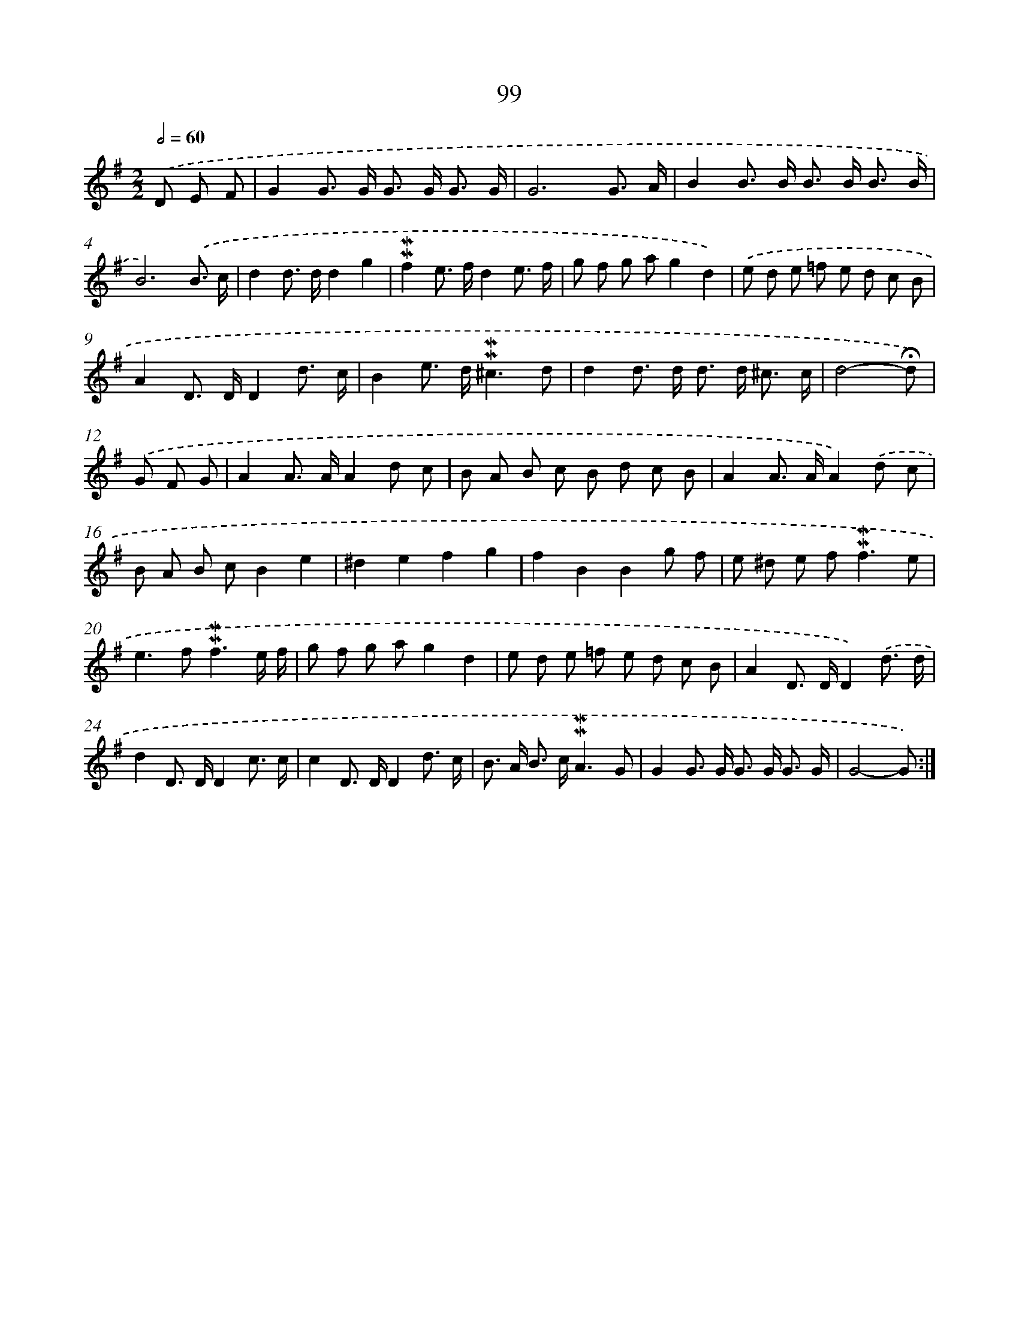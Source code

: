 X: 10337
T: 99
%%abc-version 2.0
%%abcx-abcm2ps-target-version 5.9.1 (29 Sep 2008)
%%abc-creator hum2abc beta
%%abcx-conversion-date 2018/11/01 14:37:04
%%humdrum-veritas 2350990532
%%humdrum-veritas-data 2777857003
%%continueall 1
%%barnumbers 0
L: 1/8
M: 2/2
Q: 1/2=60
K: G clef=treble
.('D E F [I:setbarnb 1]|
G2G> G G> G G3/ G/ |
G6G3/ A/ |
B2B> B B> B B3/ B/ |
B6).('B3/ c/ |
d2d> dd2g2 |
!mordent!!mordent!f2e> fd2e3/ f/ |
g f g ag2d2) |
.('e d e =f e d c B |
A2D> DD2d3/ c/ |
B2e> d!mordent!!mordent!^c3d |
d2d> d d> d ^c3/ c/ |
d4-!fermata!d) |
.('G F G [I:setbarnb 13]|
A2A> AA2d c |
B A B c B d c B |
A2A> AA2).('d c |
B A B cB2e2 |
^d2e2f2g2 |
f2B2B2g f |
e ^d e f2<!mordent!!mordent!f2e |
e2>f2!mordent!!mordent!f3e/ f/ |
g f g ag2d2 |
e d e =f e d c B |
A2D> DD2).('d3/ d/ |
d2D> DD2c3/ c/ |
c2D> DD2d3/ c/ |
B> A B> c!mordent!!mordent!A3G |
G2G> G G> G G3/ G/ |
G4-G) :|]
